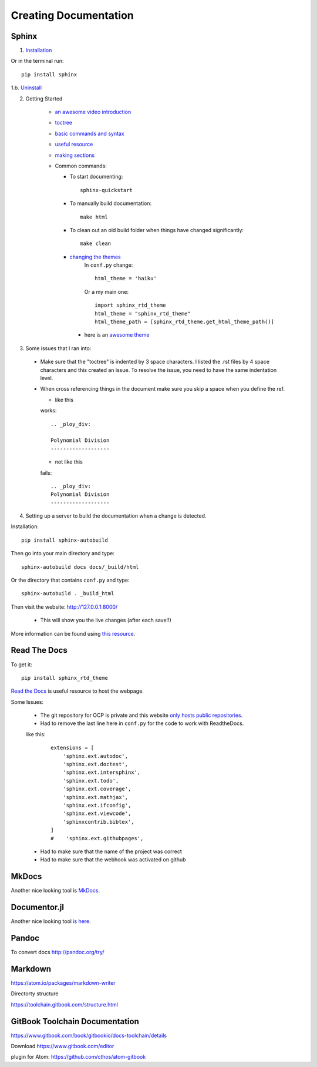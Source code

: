 Creating Documentation
======================


.. _getting_started_with_docs:

Sphinx
------
1. `Installation <http://www.sphinx-doc.org/en/stable/>`_

Or in the terminal run:
::

  pip install sphinx

1.b. `Uninstall <https://pip.pypa.io/en/stable/reference/pip_uninstall/>`_

2. Getting Started

    * `an awesome video introduction <https://www.youtube.com/watch?v=QNHM7q2hLh8>`_
    * `toctree <http://www.sphinx-doc.org/en/stable/markup/toctree.html>`_
    * `basic commands and syntax <http://www.sphinx-doc.org/en/stable/rest.html#rst-primer>`_
    * `useful resource <http://openalea.gforge.inria.fr/doc/openalea/doc/_build/html/source/sphinx/rest_syntax.html>`_
    * `making sections <https://docs.python.org/devguide/documenting.html#sections>`_

    * Common commands:

      * To start documenting:
        ::

          sphinx-quickstart

      * To manually build documentation:
        ::

          make html

      * To clean out an old build folder when things have changed significantly:
        ::

          make clean

      * `changing the themes <http://www.sphinx-doc.org/en/stable/theming.html>`_
          In ``conf.py`` change:
          ::

            html_theme = 'haiku'

          Or a my main one:
          ::

            import sphinx_rtd_theme
            html_theme = "sphinx_rtd_theme"
            html_theme_path = [sphinx_rtd_theme.get_html_theme_path()]

        *  here is an `awesome theme <https://github.com/snide/sphinx_rtd_theme>`_

3. Some issues that I ran into:

  * Make sure that the "toctree" is indented by 3 space characters.  I listed the .rst files by 4 space characters and this created an issue. To resolve the issue, you need to have the same indentation level.
  * When cross referencing things in the document make sure you skip a space when you define the ref.

    * like this

    works:
    ::

      .. _ploy_div:

      Polynomial Division
      -------------------

    * not like this

    fails:
    ::

      .. _ploy_div:
      Polynomial Division
      -------------------

4. Setting up a server to build the documentation when a change is detected.

Installation:
::

  pip install sphinx-autobuild

Then go into your main directory and type:
::

  sphinx-autobuild docs docs/_build/html

Or the directory that contains ``conf.py`` and type:
::

  sphinx-autobuild . _build_html

Then visit the website: http://127.0.0.1:8000/

 * This will show you the live changes (after each save!!)

More information can be found using `this resource <https://pypi.python.org/pypi/sphinx-autobuild>`_.

Read The Docs
-------------

To get it:
::
  pip install sphinx_rtd_theme

`Read the Docs <http://docs.readthedocs.io/en/latest/index.html>`_ is useful resource to host the webpage.

Some Issues:

  * The git repository for OCP is private and this website `only hosts public repositories <https://bash-shell.net/private-read-docs-private-github-repo/>`_.
  * Had to remove the last line here in ``conf.py`` for the code to work with ReadtheDocs.

  like this:
    ::

        extensions = [
            'sphinx.ext.autodoc',
            'sphinx.ext.doctest',
            'sphinx.ext.intersphinx',
            'sphinx.ext.todo',
            'sphinx.ext.coverage',
            'sphinx.ext.mathjax',
            'sphinx.ext.ifconfig',
            'sphinx.ext.viewcode',
            'sphinxcontrib.bibtex',
        ]
        #    'sphinx.ext.githubpages',

  * Had to make sure that the name of the project was correct
  * Had to make sure that the webhook was activated on github

MkDocs
------
Another nice looking tool is `MkDocs <http://www.mkdocs.org/>`_.

Documentor.jl
-------------
Another nice looking tool `is here <https://juliadocs.github.io/Documenter.jl/stable/>`_.



Pandoc
-------
To convert docs
http://pandoc.org/try/


Markdown
---------
https://atom.io/packages/markdown-writer

Directorty structure

https://toolchain.gitbook.com/structure.html


GitBook Toolchain Documentation
--------------------------------
https://www.gitbook.com/book/gitbookio/docs-toolchain/details

Download https://www.gitbook.com/editor

plugin for Atom: https://github.com/cthos/atom-gitbook
